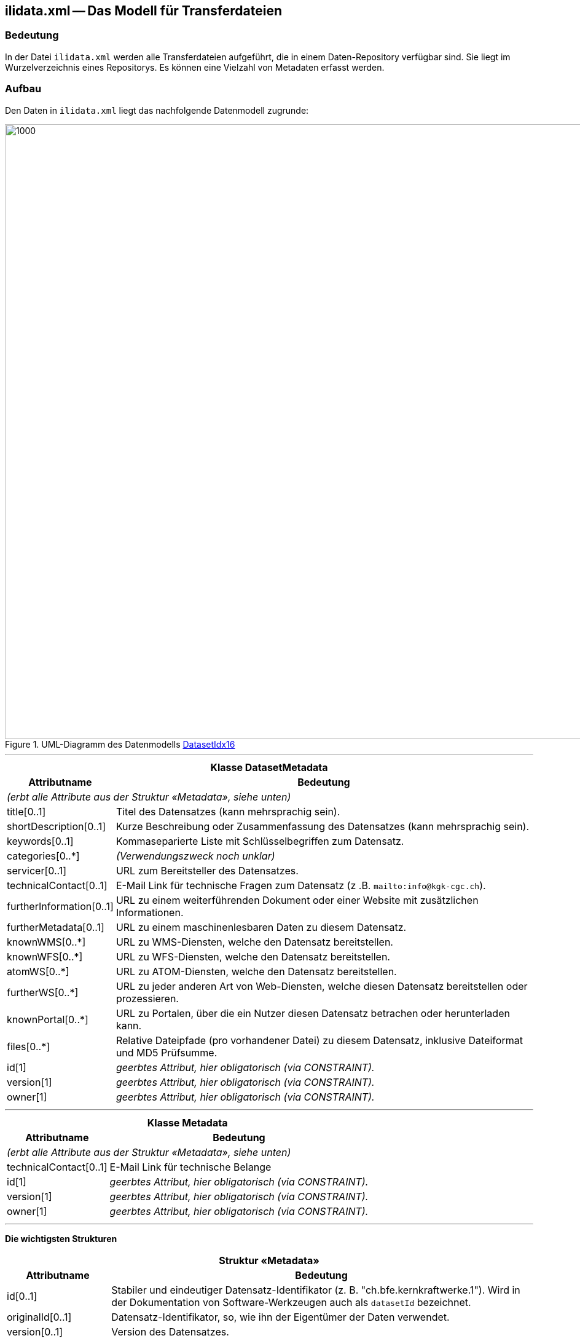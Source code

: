 == ilidata.xml -- Das Modell für Transferdateien

=== Bedeutung
In der Datei `ilidata.xml` werden alle Transferdateien aufgeführt, die in einem Daten-Repository verfügbar sind. Sie liegt im Wurzelverzeichnis eines Repositorys. Es können eine Vielzahl von Metadaten erfasst werden.

=== Aufbau
Den Daten in `ilidata.xml` liegt das nachfolgende Datenmodell zugrunde:

.UML-Diagramm des Datenmodells https://models.interlis.ch/core/DatasetIdx16.ili[DatasetIdx16]
image::{includedir}/img/UML_ilidata.png[1000,1000]

'''

[%autowidth.stretch]
|===
2+h|Klasse *DatasetMetadata*
h|Attributname h| Bedeutung
2+| _(erbt alle Attribute aus der Struktur «Metadata», siehe unten)_
|title[0..1] | Titel des Datensatzes (kann mehrsprachig sein).
|shortDescription[0..1] | Kurze Beschreibung oder Zusammenfassung des Datensatzes (kann mehrsprachig sein).
|keywords[0..1]| Kommaseparierte Liste mit Schlüsselbegriffen zum Datensatz.
// @todo.2022-12-01: Antwort auf ilimanager#11 ausstehend
// |categories[0..*]| Klassifizierung dieses Datensatzes (URI).
|categories[0..*]| _(Verwendungszweck noch unklar)_
|servicer[0..1]| URL zum Bereitsteller des Datensatzes.
|technicalContact[0..1] | E-Mail Link für technische Fragen zum Datensatz (z .B. `mailto:info@kgk-cgc.ch`).
|furtherInformation[0..1] | URL zu einem weiterführenden Dokument oder einer Website mit zusätzlichen Informationen.
|furtherMetadata[0..1]| URL zu einem maschinenlesbaren Daten zu diesem Datensatz.
|knownWMS[0..*]| URL zu WMS-Diensten, welche den Datensatz bereitstellen.
|knownWFS[0..*]| URL zu WFS-Diensten, welche den Datensatz bereitstellen.
|atomWS[0..*]| URL zu ATOM-Diensten, welche den Datensatz bereitstellen.
|furtherWS[0..*]| URL zu jeder anderen Art von Web-Diensten, welche diesen Datensatz bereitstellen oder prozessieren.
|knownPortal[0..*]| URL zu Portalen, über die ein Nutzer diesen Datensatz betrachen oder herunterladen kann.
|files[0..*] | Relative Dateipfade (pro vorhandener Datei) zu diesem Datensatz, inklusive Dateiformat und MD5 Prüfsumme.
// @todo.2022-12-01: Verwendung noch nicht im Detail klar, Bedeutung noch anzupassen
// |baskets[0..*] | Behälter zu diesem Datensatz, die in den angegebenen Dateien ( files ) vorkommen
|id[1] | _geerbtes Attribut, hier obligatorisch (via CONSTRAINT)._
|version[1] | _geerbtes Attribut, hier obligatorisch (via CONSTRAINT)._
|owner[1] | _geerbtes Attribut, hier obligatorisch (via CONSTRAINT)._
|===
'''
[%autowidth.stretch]
|===
2+h|Klasse *Metadata*
h|Attributname h| Bedeutung
2+| _(erbt alle Attribute aus der Struktur «Metadata», siehe unten)_
|technicalContact[0..1]| E-Mail Link für technische Belange
|id[1] | _geerbtes Attribut, hier obligatorisch (via CONSTRAINT)._
|version[1] | _geerbtes Attribut, hier obligatorisch (via CONSTRAINT)._
|owner[1] | _geerbtes Attribut, hier obligatorisch (via CONSTRAINT)._
|===
'''
*Die wichtigsten Strukturen*

[%autowidth.stretch]
|===
2+h|Struktur «Metadata»
h|Attributname h| Bedeutung
|id[0..1] | Stabiler und eindeutiger Datensatz-Identifikator (z. B. "ch.bfe.kernkraftwerke.1"). Wird in der Dokumentation von Software-Werkzeugen auch als `datasetId` bezeichnet.
|originalId[0..1] | Datensatz-Identifikator, so, wie ihn der Eigentümer der Daten verwendet.
|version[0..1] | Version des Datensatzes.
|versionComment[0..1] | Kommentar zu dieser Version des Datensatzes (z. B. "Entwurf").
|precursorVersion[0..1] | Version des Vorgängers des Datensatzes – muss im gleichen Repository vorliegen.
|followupData[0..*] | Angaben zum Nachfolger des Datensatzes, die auch in einem anderen Repository vorliegen können.
|derivedData[0..*]| Angaben zu abgeleiteten Daten des Datensatzes, die auch in einem anderen Repository vorliegen können.
|sourceData[0..*]| Falls es sich beim Datensatz um abgeleitete Daten handelt, so können hier die Quelldatensätze angegeben werden, die auch in einem anderen Repository vorliegen können.
|model[0..1]| INTERLIS-Modell oder Schema, welches zum Datensatz gehört. Qualifizierter TOPIC-Name, wenn es sich um INTERLIS Baskets handelt (Name, Repository, Versionshinweis).
|epsgCode[0..1]| Bezugssystem dieses Datensatzes als EPSG Code; undefiniert, falls es sich um Daten ohne Geometrie handelt (z. B. Kataloge) oder um Daten, welche in mehreren Koordinatenreferenzsystemen (CRS) vorliegen.
// @todo.2022-12-01: Verwendung noch nicht im Detail klar (Wertebreich = URI!?)
// |geoScope[0..1]| Bezeichnung des durch diesen Datensatz abgedeckten Gebiets
|geoScope[0..1]| _(Verwendungszweck noch unklar)_
|resolutionScope[0..1]| Referenzmassstab des Datensatzes (Massstabszahl, also z. B. "50000" bei einem Massstab von 1:50'000).
|publishingDate[0..1]| Publikationsdatum dieser Version des Datensatzes.
|lastEditingDate[0..1]| Nachführungsdatum dieser Version des Datensatzes.
|original[0..1]| URL der Original-Publikation dieses Datensatzes durch die zuständige Stelle (Link auf Daten-Repository oder Datei).
|restrictions[0..*]| URL auf Nutzungsbestimmungen.
|qualityResults[0..*]| Zusammenfassung und Verlinkung auf Dokumente (Logs) zur Validierung des Datensatzes (kann mehrsprachig sein).
|owner[0..1]| URL der zuständigen Stelle.
|boundary[0..1]| BBOX des Datensatzes.
|===
'''
[%autowidth.stretch]
|===
2+h|Struktur «BasketMetadata»
h|Attributname h| Bedeutung
2+| _(erbt alle Attribute aus der Struktur «Metadata», siehe oben)_
|localId[0..1]| Lokaler Identifikator für diesen Datenbehälter; ist obligatorisch, falls _id_ fehlt (via CONSTRAINT) 
|id[1] | _geerbtes Attribut; hier obligatorisch, falls_ localId _fehlt (via CONSTRAINT)._
|version[1] | _geerbtes Attribut, hier obligatorisch (via CONSTRAINT)._
|owner[1] | _geerbtes Attribut, hier obligatorisch (via CONSTRAINT)._
|===
'''
[%autowidth.stretch]
|===
2+h|Struktur «DataFile»
h|Attributname h| Bedeutung
|fileFormat[1]| MIME type des Datensatzes; für INTERLIS 2.3 lautet er +
`application/interlis+xml;version=2.3`
|file[1..*1]| Relativer Pfad sowie MD5 Prüfsumme des Datensatzes .
|===

=== Beispiel für zwei Datensätze in ilidata.xml
[source,xml]
----
<DatasetIdx16.DataIndex.DatasetMetadata TID="7ea67d69-49a6-49e8-b024-21a7780cbed5">
    <id>ch.gl.transportation.wanderwege.hpm_type.1</id>
    <title>
        <DatasetIdx16.MultilingualText>
            <LocalisedText>
                <DatasetIdx16.LocalisedText>
                    <Language>de</Language>
                    <Text>HPM-Type</Text>
                </DatasetIdx16.LocalisedText>
            </LocalisedText>
        </DatasetIdx16.MultilingualText>
    </title>
    <shortDescription>
        <DatasetIdx16.MultilingualMText>
            <LocalisedText>
                <DatasetIdx16.LocalisedMText>
                    <Language>de</Language>
                    <Text>
                        HPM-Type: kantonale Ergänzung um Typ "GL_Landesfussweg" und "GL_Landesfussweg_route"
                    </Text>
                </DatasetIdx16.LocalisedMText>
            </LocalisedText>
        </DatasetIdx16.MultilingualMText>
    </shortDescription>
    <version>2018-09-14</version>
    <owner>mailto:geoinformation@gl.ch</owner>
    <files>
        <DatasetIdx16.DataFile>
            <fileFormat>application/interlis+xml;version=2.3</fileFormat>
            <file>
                <DatasetIdx16.File>
                    <path>xml/GL_Hpm_Catalogues_V1_1.xml</path>
                    <md5>eef3eaa5894dddf635cf5e214d031f7b</md5>
                </DatasetIdx16.File>
            </file>
        </DatasetIdx16.DataFile>
    </files>
    <baskets>
        <DatasetIdx16.DataIndex.BasketMetadata>
            <id>gl_hpm_type</id>
            <!-- BID of basket in XTF -->
            <version>2018-09-14</version>
            <model>
                <DatasetIdx16.ModelLink>
                    <name>hpm_network_V1.hpm_catalogues</name>
                    <!-- qualified TOPIC name -->
                </DatasetIdx16.ModelLink>
            </model>
            <owner>mailto:geoinformation@gl.ch</owner>
        </DatasetIdx16.DataIndex.BasketMetadata>
    </baskets>
</DatasetIdx16.DataIndex.DatasetMetadata>
----
